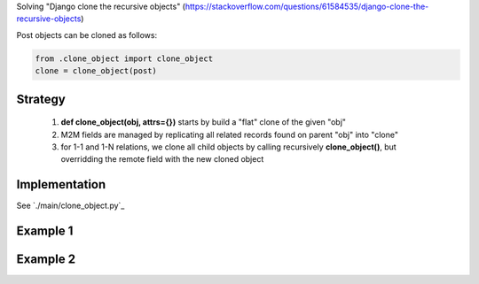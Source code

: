 

Solving "Django clone the recursive objects" (https://stackoverflow.com/questions/61584535/django-clone-the-recursive-objects)

Post objects can be cloned as follows:

.. code:: python

    from .clone_object import clone_object
    clone = clone_object(post)

Strategy
--------

    1) **def clone_object(obj, attrs={})** starts by build a "flat" clone of the given "obj"
    2) M2M fields are managed by replicating all related records found on parent "obj" into "clone"
    3) for 1-1 and 1-N relations, we clone all child objects by calling recursively **clone_object()**,
       but overridding the remote field with the new cloned object

Implementation
--------------

See `./main/clone_object.py`_

Example 1
---------

.. image:: screenshots/001.png

.. image:: screenshots/002.png

Example 2
---------

.. image:: screenshots/003.png

.. image:: screenshots/004.png

